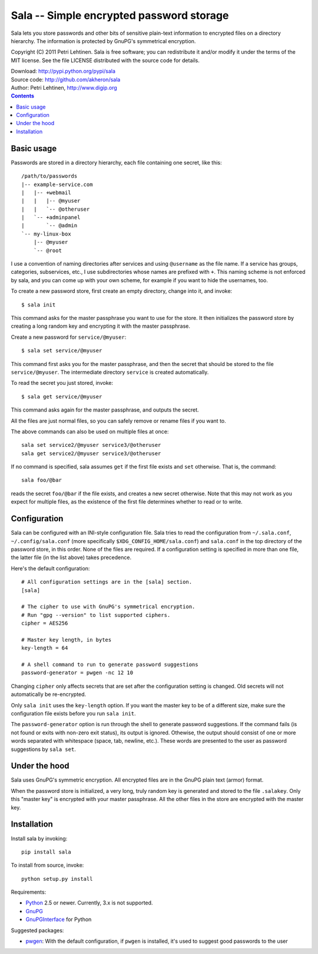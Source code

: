 Sala -- Simple encrypted password storage
*****************************************

Sala lets you store passwords and other bits of sensitive plain-text
information to encrypted files on a directory hierarchy. The
information is protected by GnuPG's symmetrical encryption.

Copyright (C) 2011 Petri Lehtinen. Sala is free software; you can
redistribute it and/or modify it under the terms of the MIT license.
See the file LICENSE distributed with the source code for details.

| Download: http://pypi.python.org/pypi/sala
| Source code: http://github.com/akheron/sala
| Author: Petri Lehtinen, http://www.digip.org

.. contents::


Basic usage
===========

Passwords are stored in a directory hierarchy, each file containing
one secret, like this::

    /path/to/passwords
    |-- example-service.com
    |   |-- +webmail
    |   |   |-- @myuser
    |   |   `-- @otheruser
    |   `-- +adminpanel
    |       `-- @admin
    `-- my-linux-box
        |-- @myuser
        `-- @root

I use a convention of naming directories after services and using
``@username`` as the file name. If a service has groups, categories,
subservices, etc., I use subdirectories whose names are prefixed with
``+``. This naming scheme is not enforced by sala, and you can come up
with your own scheme, for example if you want to hide the usernames,
too.

To create a new password store, first create an empty directory,
change into it, and invoke::

    $ sala init

This command asks for the master passphrase you want to use for the
store. It then initializes the password store by creating a long
random key and encrypting it with the master passphrase.

Create a new password for ``service/@myuser``::

    $ sala set service/@myuser

This command first asks you for the master passphrase, and then the
secret that should be stored to the file ``service/@myuser``. The
intermediate directory ``service`` is created automatically.

To read the secret you just stored, invoke::

    $ sala get service/@myuser

This command asks again for the master passphrase, and outputs the
secret.

All the files are just normal files, so you can safely remove or
rename files if you want to.

The above commands can also be used on multiple files at once::

    sala set service2/@myuser service3/@otheruser
    sala get service2/@myuser service3/@otheruser

If no command is specified, sala assumes ``get`` if the first file
exists and ``set`` otherwise. That is, the command::

    sala foo/@bar

reads the secret ``foo/@bar`` if the file exists, and creates a new
secret otherwise. Note that this may not work as you expect for
multiple files, as the existence of the first file determines whether
to read or to write.


Configuration
=============

Sala can be configured with an INI-style configuration file. Sala
tries to read the configuration from ``~/.sala.conf``,
``~/.config/sala.conf`` (more specifically
``$XDG_CONFIG_HOME/sala.conf``) and ``sala.conf`` in the top directory
of the password store, in this order. None of the files are required.
If a configuration setting is specified in more than one file, the
latter file (in the list above) takes precedence.

Here's the default configuration::

    # All configuration settings are in the [sala] section.
    [sala]

    # The cipher to use with GnuPG's symmetrical encryption.
    # Run "gpg --version" to list supported ciphers.
    cipher = AES256

    # Master key length, in bytes
    key-length = 64

    # A shell command to run to generate password suggestions
    password-generator = pwgen -nc 12 10

Changing ``cipher`` only affects secrets that are set after the
configuration setting is changed. Old secrets will not automatically
be re-encrypted.

Only ``sala init`` uses the ``key-length`` option. If you want the
master key to be of a different size, make sure the configuration file
exists before you run ``sala init``.

The ``password-generator`` option is run through the shell to generate
password suggestions. If the command fails (is not found or exits with
non-zero exit status), its output is ignored. Othewise, the output
should consist of one or more words separated with whitespace (space,
tab, newline, etc.). These words are presented to the user as password
suggestions by ``sala set``.


Under the hood
==============

Sala uses GnuPG's symmetric encryption. All encrypted files are in the
GnuPG plain text (armor) format.

When the password store is initialized, a very long, truly random key
is generated and stored to the file ``.salakey``. Only this "master
key" is encrypted with your master passphrase. All the other files in
the store are encrypted with the master key.


Installation
============

Install sala by invoking::

    pip install sala

To install from source, invoke::

    python setup.py install

Requirements:

* Python_ 2.5 or newer. Currently, 3.x is not supported.
* GnuPG_
* GnuPGInterface_ for Python

Suggested packages:

* pwgen_: With the default configuration, if ``pwgen`` is installed,
  it's used to suggest good passwords to the user

.. _Python: http://www.python.org/
.. _GnuPG: http://www.gnupg.org/
.. _GnuPGInterface: http://py-gnupg.sourceforge.net/
.. _pwgen: http://sourceforge.net/projects/pwgen/
